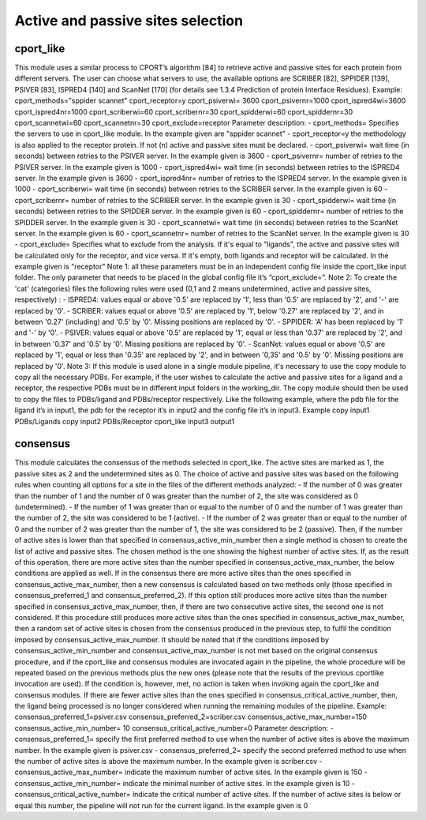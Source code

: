 Active and passive sites selection
*********

cport_like
-------------

This module uses a similar process to CPORT’s algorithm [84] to retrieve active
and passive sites for each protein from different servers. The user can choose what
servers to use, the available options are SCRIBER [82], SPPIDER [139], PSIVER [83],
ISPRED4 [140] and ScanNet [170] (for details see 1.3.4 Prediction of protein Interface
Residues).
Example:
cport_methods="sppider scannet"
cport_receptor=y
cport_psiverwi= 3600
cport_psivernr=1000
cport_ispred4wi=3600
cport_ispred4nr=1000
cport_scriberwi=60
cport_scribernr=30
cport_spidderwi=60
cport_spiddernr=30
cport_scannetwi=60
cport_scannetnr=30
cport_exclude=receptor
Parameter description:
- cport_methods= Specifies the servers to use in cport_like module. In the
example given are "sppider scannet"
- cport_receptor=y the methodology is also applied to the receptor protein.
If not (n) active and passive sites must be declared.
- cport_psiverwi= wait time (in seconds) between retries to the PSIVER
server. In the example given is 3600
- cport_psivernr= number of retries to the PSIVER server. In the example
given is 1000
- cport_ispred4wi= wait time (in seconds) between retries to the ISPRED4
server. In the example given is 3600
- cport_ispred4nr= number of retries to the ISPRED4 server. In the
example given is 1000
- cport_scriberwi= wait time (in seconds) between retries to the SCRIBER
server. In the example given is 60
- cport_scribernr= number of retries to the SCRIBER server. In the example
given is 30
- cport_spidderwi= wait time (in seconds) between retries to the SPIDDER
server. In the example given is 60
- cport_spiddernr= number of retries to the SPIDDER server. In the
example given is 30
- cport_scannetwi= wait time (in seconds) between retries to the ScanNet
server. In the example given is 60
- cport_scannetnr= number of retries to the ScanNet server. In the example
given is 30
- cport_exclude= Specifies what to exclude from the analysis. If it's equal
to "ligands", the active and passive sites will be calculated only for the
receptor, and vice versa. If it's empty, both ligands and receptor will be
calculated. In the example given is "receptor"
Note 1: all these parameters must be in an independent config file inside the
cport_like input folder. The only parameter that needs to be placed in the global config
file it’s “cport_exclude=”.
Note 2: To create the 'cat' (categories) files the following rules were used (0,1
and 2 means undetermined, active and passive sites, respectively) :
- ISPRED4: values equal or above '0.5' are replaced by '1', less than '0.5'
are replaced by '2', and '-' are replaced by '0'.
- SCRIBER: values equal or above '0.5' are replaced by '1', below '0.27' are
replaced by '2', and in between '0.27' (including) and '0.5' by '0'. Missing
positions are replaced by '0'.
- SPPIDER: 'A' has been replaced by '1' and '-' by '0'.
- PSIVER: values equal or above '0.5' are replaced by '1', equal or less than
'0.37' are replaced by '2', and in between '0.37' and '0.5' by '0'. Missing
positions are replaced by '0'.
- ScanNet: values equal or above '0.5' are replaced by '1', equal or less
than '0.35' are replaced by '2', and in between '0,35' and '0.5' by '0'.
Missing positions are replaced by '0'.
Note 3: If this module is used alone in a single module pipeline, it's necessary to
use the copy module to copy all the necessary PDBs. For example, if the user wishes to
calculate the active and passive sites for a ligand and a receptor, the respective PDBs
must be in different input folders in the working_dir. The copy module should then be
used to copy the files to PDBs/ligand and PDBs/receptor respectively. Like the following
example, where the pdb file for the ligand it’s in input1, the pdb for the receptor it’s in
input2 and the config file it’s in input3.
Example
copy input1 PDBs/Ligands
copy input2 PDBs/Receptor
cport_like input3 output1

consensus
--------------------

This module calculates the consensus of the methods selected in cport_like. The
active sites are marked as 1, the passive sites as 2 and the undetermined sites as 0.
The choice of active and passive sites was based on the following rules when counting
all options for a site in the files of the different methods analyzed:
- If the number of 0 was greater than the number of 1 and the number of 0 was
greater than the number of 2, the site was considered as 0 (undetermined).
- If the number of 1 was greater than or equal to the number of 0 and the number
of 1 was greater than the number of 2, the site was considered to be 1 (active).
- If the number of 2 was greater than or equal to the number of 0 and the number
of 2 was greater than the number of 1, the site was considered to be 2 (passive).
Then, if the number of active sites is lower than that specified in
consensus_active_min_number then a single method is chosen to create the list of active
and passive sites. The chosen method is the one showing the highest number of active
sites. If, as the result of this operation, there are more active sites than the number
specified in consensus_active_max_number, the below conditions are applied as well.
If in the consensus there are more active sites than the ones specified in
consensus_active_max_number, then a new consensus is calculated based on two
methods only (those specified in consensus_preferred_1 and consensus_preferred_2).
If this option still produces more active sites than the number specified in
consensus_active_max_number, then, if there are two consecutive active sites, the
second one is not considered. If this procedure still produces more active sites than the
ones specified in consensus_active_max_number, then a random set of active sites is
chosen from the consensus produced in the previous step, to fulfil the condition imposed
by consensus_active_max_number.
It should be noted that if the conditions imposed by
consensus_active_min_number and consensus_active_max_number is not met based
on the original consensus procedure, and if the cport_like and consensus modules are
invocated again in the pipeline, the whole procedure will be repeated based on the
previous methods plus the new ones (please note that the results of the previous cportlike
invocation are used). If the condition is, however, met, no action is taken when
invoking again the cport_like and consensus modules.
If there are fewer active sites than the ones specified in
consensus_critical_active_number, then, the ligand being processed is no longer
considered when running the remaining modules of the pipeline.
Example:
consensus_preferred_1=psiver.csv
consensus_preferred_2=scriber.csv
consensus_active_max_number=150
consensus_active_min_number= 10
consensus_critical_active_number=0
Parameter description:
- consensus_preferred_1= specify the first preferred method to use when
the number of active sites is above the maximum number. In the example
given is psiver.csv
- consensus_preferred_2= specify the second preferred method to use
when the number of active sites is above the maximum number. In the
example given is scriber.csv
- consensus_active_max_number= indicate the maximum number of
active sites. In the example given is 150
- consensus_active_min_number= indicate the minimal number of active
sites. In the example given is 10
- consensus_critical_active_number= indicate the critical number of active
sites. If the number of active sites is below or equal this number, the
pipeline will not run for the current ligand. In the example given is 0
